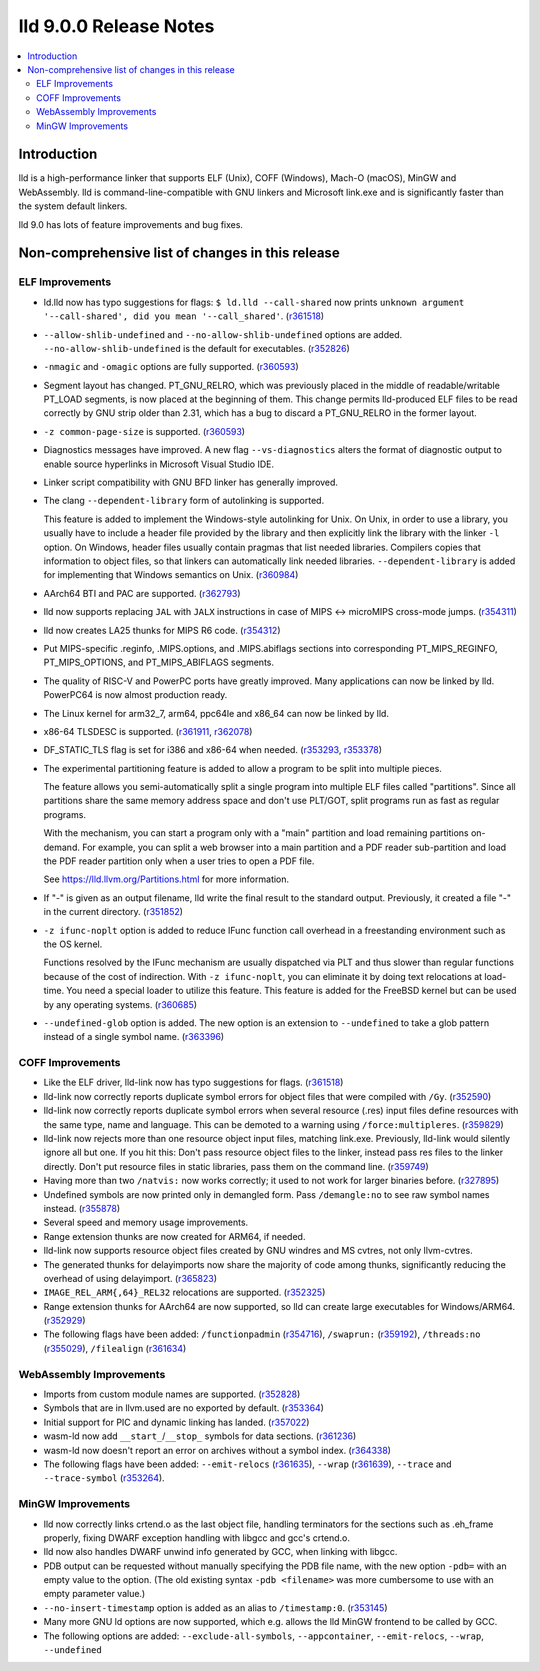 =======================
lld 9.0.0 Release Notes
=======================

.. contents::
    :local:

Introduction
============

lld is a high-performance linker that supports ELF (Unix), COFF
(Windows), Mach-O (macOS), MinGW and WebAssembly. lld is
command-line-compatible with GNU linkers and Microsoft link.exe and is
significantly faster than the system default linkers.

lld 9.0 has lots of feature improvements and bug fixes.

Non-comprehensive list of changes in this release
=================================================

ELF Improvements
----------------

* ld.lld now has typo suggestions for flags:
  ``$ ld.lld --call-shared`` now prints
  ``unknown argument '--call-shared', did you mean '--call_shared'``.
  (`r361518 <https://reviews.llvm.org/rL361518>`_)

* ``--allow-shlib-undefined`` and ``--no-allow-shlib-undefined``
  options are added. ``--no-allow-shlib-undefined`` is the default for
  executables.
  (`r352826 <https://reviews.llvm.org/rL352826>`_)

* ``-nmagic`` and ``-omagic`` options are fully supported.
  (`r360593 <https://reviews.llvm.org/rL360593>`_)

* Segment layout has changed. PT_GNU_RELRO, which was previously
  placed in the middle of readable/writable PT_LOAD segments, is now
  placed at the beginning of them. This change permits lld-produced
  ELF files to be read correctly by GNU strip older than 2.31, which
  has a bug to discard a PT_GNU_RELRO in the former layout.

* ``-z common-page-size`` is supported.
  (`r360593 <https://reviews.llvm.org/rL360593>`_)

* Diagnostics messages have improved. A new flag ``--vs-diagnostics``
  alters the format of diagnostic output to enable source hyperlinks
  in Microsoft Visual Studio IDE.

* Linker script compatibility with GNU BFD linker has generally improved.

* The clang ``--dependent-library`` form of autolinking is supported.

  This feature is added to implement the Windows-style autolinking for
  Unix. On Unix, in order to use a library, you usually have to
  include a header file provided by the library and then explicitly
  link the library with the linker ``-l`` option. On Windows, header
  files usually contain pragmas that list needed libraries. Compilers
  copies that information to object files, so that linkers can
  automatically link needed libraries. ``--dependent-library`` is
  added for implementing that Windows semantics on Unix.
  (`r360984 <https://reviews.llvm.org/rL360984>`_)

* AArch64 BTI and PAC are supported.
  (`r362793 <https://reviews.llvm.org/rL362793>`_)

* lld now supports replacing ``JAL`` with ``JALX`` instructions in case
  of MIPS ↔ microMIPS cross-mode jumps.
  (`r354311 <https://reviews.llvm.org/rL354311>`_)

* lld now creates LA25 thunks for MIPS R6 code.
  (`r354312 <https://reviews.llvm.org/rL354312>`_)

* Put MIPS-specific .reginfo, .MIPS.options, and .MIPS.abiflags sections
  into corresponding PT_MIPS_REGINFO, PT_MIPS_OPTIONS, and PT_MIPS_ABIFLAGS
  segments.

* The quality of RISC-V and PowerPC ports have greatly improved. Many
  applications can now be linked by lld. PowerPC64 is now almost
  production ready.

* The Linux kernel for arm32_7, arm64, ppc64le and x86_64 can now be
  linked by lld.

* x86-64 TLSDESC is supported.
  (`r361911 <https://reviews.llvm.org/rL361911>`_,
  `r362078 <https://reviews.llvm.org/rL362078>`_)

* DF_STATIC_TLS flag is set for i386 and x86-64 when needed.
  (`r353293 <https://reviews.llvm.org/rL353293>`_,
  `r353378 <https://reviews.llvm.org/rL353378>`_)

* The experimental partitioning feature is added to allow a program to
  be split into multiple pieces.

  The feature allows you semi-automatically split a single program
  into multiple ELF files called "partitions". Since all partitions
  share the same memory address space and don't use PLT/GOT, split
  programs run as fast as regular programs.

  With the mechanism, you can start a program only with a "main"
  partition and load remaining partitions on-demand. For example, you
  can split a web browser into a main partition and a PDF reader
  sub-partition and load the PDF reader partition only when a user
  tries to open a PDF file.

  See https://lld.llvm.org/Partitions.html for more information.

* If "-" is given as an output filename, lld write the final result
  to the standard output. Previously, it created a file "-" in the
  current directory.
  (`r351852 <https://reviews.llvm.org/rL351852>`_)

* ``-z ifunc-noplt`` option is added to reduce IFunc function call
  overhead in a freestanding environment such as the OS kernel.

  Functions resolved by the IFunc mechanism are usually dispatched via
  PLT and thus slower than regular functions because of the cost of
  indirection. With ``-z ifunc-noplt``, you can eliminate it by doing
  text relocations at load-time. You need a special loader to utilize
  this feature. This feature is added for the FreeBSD kernel but can
  be used by any operating systems.
  (`r360685 <https://reviews.llvm.org/rL360685>`_)

* ``--undefined-glob`` option is added. The new option is an extension
  to ``--undefined`` to take a glob pattern instead of a single symbol
  name.
  (`r363396 <https://reviews.llvm.org/rL363396>`_)


COFF Improvements
-----------------

* Like the ELF driver, lld-link now has typo suggestions for flags.
  (`r361518 <https://reviews.llvm.org/rL361518>`_)

* lld-link now correctly reports duplicate symbol errors for object
  files that were compiled with ``/Gy``.
  (`r352590 <https://reviews.llvm.org/rL352590>`_)

* lld-link now correctly reports duplicate symbol errors when several
  resource (.res) input files define resources with the same type,
  name and language.  This can be demoted to a warning using
  ``/force:multipleres``.
  (`r359829 <https://reviews.llvm.org/rL359829>`_)

* lld-link now rejects more than one resource object input files,
  matching link.exe. Previously, lld-link would silently ignore all
  but one.  If you hit this: Don't pass resource object files to the
  linker, instead pass res files to the linker directly. Don't put
  resource files in static libraries, pass them on the command line.
  (`r359749 <https://reviews.llvm.org/rL359749>`_)

* Having more than two ``/natvis:`` now works correctly; it used to not
  work for larger binaries before.
  (`r327895 <https://reviews.llvm.org/rL327895>`_)

* Undefined symbols are now printed only in demangled form. Pass
  ``/demangle:no`` to see raw symbol names instead.
  (`r355878 <https://reviews.llvm.org/rL355878>`_)

* Several speed and memory usage improvements.

* Range extension thunks are now created for ARM64, if needed.

* lld-link now supports resource object files created by GNU windres and
  MS cvtres, not only llvm-cvtres.

* The generated thunks for delayimports now share the majority of code
  among thunks, significantly reducing the overhead of using delayimport.
  (`r365823 <https://reviews.llvm.org/rL365823>`_)

* ``IMAGE_REL_ARM{,64}_REL32`` relocations are supported.
  (`r352325 <https://reviews.llvm.org/rL352325>`_)

* Range extension thunks for AArch64 are now supported, so lld can
  create large executables for Windows/ARM64.
  (`r352929 <https://reviews.llvm.org/rL352929>`_)

* The following flags have been added:
  ``/functionpadmin`` (`r354716 <https://reviews.llvm.org/rL354716>`_),
  ``/swaprun:`` (`r359192 <https://reviews.llvm.org/rL359192>`_),
  ``/threads:no`` (`r355029 <https://reviews.llvm.org/rL355029>`_),
  ``/filealign`` (`r361634 <https://reviews.llvm.org/rL361634>`_)

WebAssembly Improvements
------------------------

* Imports from custom module names are supported.
  (`r352828 <https://reviews.llvm.org/rL352828>`_)

* Symbols that are in llvm.used are no exported by default.
  (`r353364 <https://reviews.llvm.org/rL353364>`_)

* Initial support for PIC and dynamic linking has landed.
  (`r357022 <https://reviews.llvm.org/rL357022>`_)

* wasm-ld now add ``__start_``/``__stop_`` symbols for data sections.
  (`r361236 <https://reviews.llvm.org/rL361236>`_)

* wasm-ld now doesn't report an error on archives without a symbol index.
  (`r364338 <https://reviews.llvm.org/rL364338>`_)

* The following flags have been added:
  ``--emit-relocs`` (`r361635 <https://reviews.llvm.org/rL361635>`_),
  ``--wrap`` (`r361639 <https://reviews.llvm.org/rL361639>`_),
  ``--trace`` and ``--trace-symbol``
  (`r353264 <https://reviews.llvm.org/rL353264>`_).


MinGW Improvements
------------------

* lld now correctly links crtend.o as the last object file, handling
  terminators for the sections such as .eh_frame properly, fixing
  DWARF exception handling with libgcc and gcc's crtend.o.

* lld now also handles DWARF unwind info generated by GCC, when linking
  with libgcc.

* PDB output can be requested without manually specifying the PDB file
  name, with the new option ``-pdb=`` with an empty value to the option.
  (The old existing syntax ``-pdb <filename>`` was more cumbersome to use
  with an empty parameter value.)

* ``--no-insert-timestamp`` option is added as an alias to ``/timestamp:0``.
  (`r353145 <https://reviews.llvm.org/rL353145>`_)

* Many more GNU ld options are now supported, which e.g. allows the lld
  MinGW frontend to be called by GCC.

* The following options are added: ``--exclude-all-symbols``,
  ``--appcontainer``, ``--emit-relocs``, ``--wrap``, ``--undefined``

